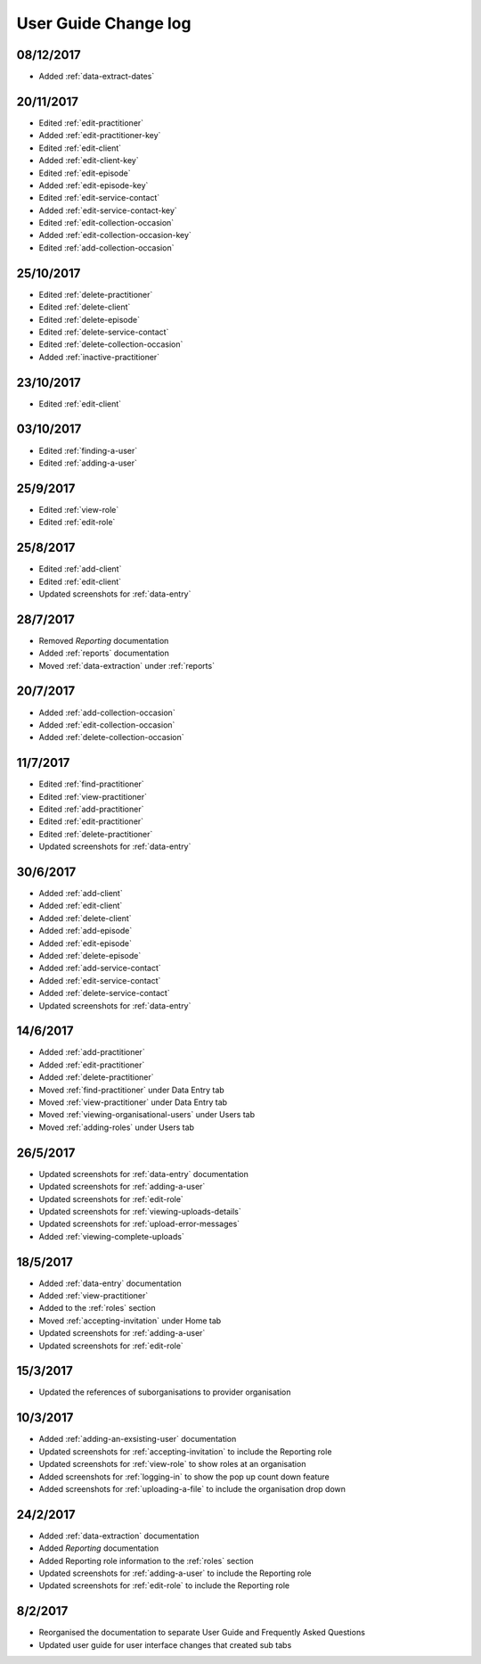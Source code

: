 .. _user-guide-changelog:

User Guide Change log
=====================

08/12/2017
----------

* Added :ref:`data-extract-dates`


20/11/2017
----------

* Edited :ref:`edit-practitioner`

* Added :ref:`edit-practitioner-key`

* Edited :ref:`edit-client`

* Added :ref:`edit-client-key`

* Edited :ref:`edit-episode`

* Added :ref:`edit-episode-key`

* Edited  :ref:`edit-service-contact`

* Added  :ref:`edit-service-contact-key`

* Edited :ref:`edit-collection-occasion`

* Added :ref:`edit-collection-occasion-key`

* Edited :ref:`add-collection-occasion`

25/10/2017
----------

* Edited :ref:`delete-practitioner`

* Edited :ref:`delete-client`

* Edited :ref:`delete-episode`

* Edited  :ref:`delete-service-contact`

* Edited :ref:`delete-collection-occasion`

* Added :ref:`inactive-practitioner`

23/10/2017
----------

* Edited :ref:`edit-client`

03/10/2017
----------

* Edited :ref:`finding-a-user`

* Edited :ref:`adding-a-user`

25/9/2017
---------

* Edited :ref:`view-role`

* Edited :ref:`edit-role`

25/8/2017
---------

* Edited :ref:`add-client`

* Edited :ref:`edit-client`

* Updated screenshots for :ref:`data-entry`

28/7/2017
---------

* Removed `Reporting` documentation

* Added :ref:`reports` documentation

* Moved :ref:`data-extraction` under :ref:`reports`

20/7/2017
---------

* Added :ref:`add-collection-occasion`

* Added :ref:`edit-collection-occasion`

* Added :ref:`delete-collection-occasion`

11/7/2017
---------

* Edited  :ref:`find-practitioner`

* Edited  :ref:`view-practitioner`

* Edited :ref:`add-practitioner`

* Edited  :ref:`edit-practitioner`

* Edited  :ref:`delete-practitioner`

* Updated screenshots for :ref:`data-entry`

30/6/2017
---------

* Added :ref:`add-client`

* Added :ref:`edit-client`

* Added :ref:`delete-client`

* Added :ref:`add-episode`

* Added :ref:`edit-episode`

* Added :ref:`delete-episode`

* Added :ref:`add-service-contact`

* Added :ref:`edit-service-contact`

* Added :ref:`delete-service-contact`

* Updated screenshots for :ref:`data-entry`

14/6/2017
---------

* Added :ref:`add-practitioner`

* Added :ref:`edit-practitioner`

* Added :ref:`delete-practitioner`

* Moved :ref:`find-practitioner` under Data Entry tab

* Moved :ref:`view-practitioner` under Data Entry tab

* Moved :ref:`viewing-organisational-users` under Users tab

* Moved :ref:`adding-roles` under Users tab

26/5/2017
---------

* Updated screenshots for :ref:`data-entry` documentation

* Updated screenshots for :ref:`adding-a-user`

* Updated screenshots for :ref:`edit-role`

* Updated screenshots for :ref:`viewing-uploads-details`

* Updated screenshots for :ref:`upload-error-messages`

* Added :ref:`viewing-complete-uploads`

18/5/2017
---------

* Added :ref:`data-entry` documentation

* Added :ref:`view-practitioner`

* Added to the :ref:`roles` section

* Moved :ref:`accepting-invitation` under Home tab

* Updated screenshots for :ref:`adding-a-user`

* Updated screenshots for :ref:`edit-role`

15/3/2017
---------

* Updated the references of suborganisations to provider organisation

10/3/2017
---------

* Added :ref:`adding-an-exsisting-user` documentation

* Updated screenshots for :ref:`accepting-invitation` to include the Reporting role

* Updated screenshots for :ref:`view-role` to show roles at an organisation

* Added screenshots for :ref:`logging-in` to show the pop up count down feature

* Added screenshots for :ref:`uploading-a-file` to include the organisation drop down

24/2/2017
---------

* Added :ref:`data-extraction` documentation

* Added `Reporting` documentation

* Added Reporting role information to the :ref:`roles` section

* Updated screenshots for :ref:`adding-a-user` to include the Reporting role

* Updated screenshots for :ref:`edit-role` to include the Reporting role

8/2/2017
--------

* Reorganised the documentation to separate User Guide and Frequently Asked Questions

* Updated user guide for user interface changes that created sub tabs
